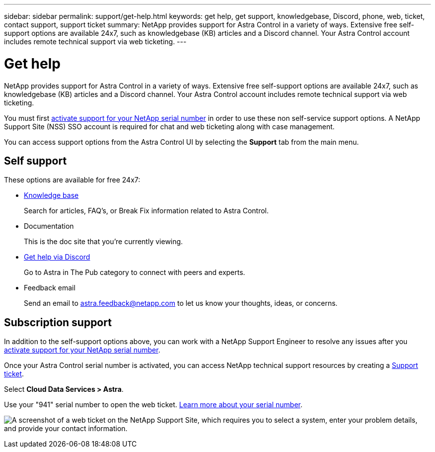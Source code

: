 ---
sidebar: sidebar
permalink: support/get-help.html
keywords: get help, get support, knowledgebase, Discord, phone, web, ticket, contact support, support ticket
summary: NetApp provides support for Astra Control in a variety of ways. Extensive free self-support options are available 24x7, such as knowledgebase (KB) articles and a Discord channel. Your Astra Control account includes remote technical support via web ticketing.
---

= Get help
:hardbreaks:
:icons: font
:imagesdir: ../media/support/

[.lead]
NetApp provides support for Astra Control in a variety of ways. Extensive free self-support options are available 24x7, such as knowledgebase (KB) articles and a Discord channel. Your Astra Control account includes remote technical support via web ticketing.

You must first link:register-support.html[activate support for your NetApp serial number] in order to use these non self-service support options. A NetApp Support Site (NSS) SSO account is required for chat and web ticketing along with case management.

You can access support options from the Astra Control UI by selecting the *Support* tab from the main menu.

//image:screenshot-support.gif[A screenshot of the Support page in Astra Control where you can view resources to get help and to contact NetApp.]

== Self support

These options are available for free 24x7:

* https://kb.netapp.com/Cloud/Astra/Control[Knowledge base^]
+
Search for articles, FAQ’s, or Break Fix information related to Astra Control.

* Documentation
+
This is the doc site that you're currently viewing.

* https://discord.gg/NetApp[Get help via Discord^]
+
Go to Astra in The Pub category to connect with peers and experts.

* Feedback email
+
Send an email to astra.feedback@netapp.com to let us know your thoughts, ideas, or concerns.

== Subscription support

In addition to the self-support options above, you can work with a NetApp Support Engineer to resolve any issues after you link:register-support.html[activate support for your NetApp serial number].

Once your Astra Control serial number is activated, you can access NetApp technical support resources by creating a https://mysupport.netapp.com/site/cases/mine/create[Support ticket].

Select *Cloud Data Services > Astra*.

Use your "941" serial number to open the web ticket. link:register-support.html[Learn more about your serial number].

image:screenshot-web-ticket.gif["A screenshot of a web ticket on the NetApp Support Site, which requires you to select a system, enter your problem details, and provide your contact information."]

//* https://www.netapp.com/us/contact-us/support.aspx[Phone]
//+
//For reporting new issues or calling about existing tickets. This method is best for P1 or immediate assistance.

//* https://www.netapp.com/us/forms/sales-contact.aspx[Contact sales]
//+
//You can also request sales support.

//Your Astra serial number is visible within the service from the Support menu option. If you are experiencing issues accessing the service and have registered a serial number with NetApp previously, you can contact projectastra.support@netapp.com for assistance. You can also view your Astra serial number from the NetApp Support Site as follows:

//. Login to https://mysupport.netapp.com/[mysupport.netapp.com].

//.	From the Products > My Products menu tab, select the Product Family *SaaS Cloud Volume* to locate all your registered serial numbers:

//image::diagram_support_list_registered_systems.png[View Installed Systems]
